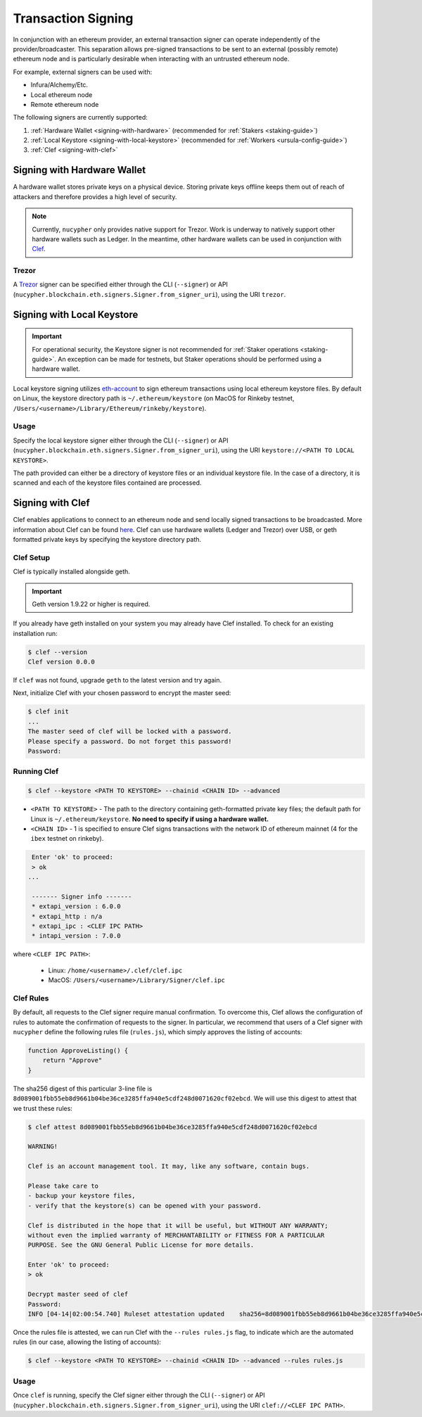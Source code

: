 Transaction Signing
===================

In conjunction with an ethereum provider, an external transaction signer can operate
independently of the provider/broadcaster. This separation allows pre-signed transactions to be sent to an
external (possibly remote) ethereum node and is particularly desirable when interacting with an untrusted
ethereum node.

For example, external signers can be used with:

- Infura/Alchemy/Etc.
- Local ethereum node
- Remote ethereum node

The following signers are currently supported:

#. :ref:`Hardware Wallet <signing-with-hardware>` (recommended for :ref:`Stakers <staking-guide>`)
#. :ref:`Local Keystore <signing-with-local-keystore>` (recommended for :ref:`Workers <ursula-config-guide>`)
#. :ref:`Clef <signing-with-clef>`

.. _signing-with-hardware:

Signing with Hardware Wallet
****************************

A hardware wallet stores private keys on a physical device. Storing private keys offline keeps them out of
reach of attackers and therefore provides a high level of security.

.. note::

    Currently, ``nucypher`` only provides native support for Trezor. Work is underway to natively support other
    hardware wallets such as Ledger. In the meantime, other hardware wallets can be used in conjunction
    with `Clef <Signing with Clef>`_.

Trezor
++++++

A `Trezor <https://trezor.io/>`_ signer can be specified either through the CLI (``--signer``) or
API (``nucypher.blockchain.eth.signers.Signer.from_signer_uri``), using the URI ``trezor``.


.. _signing-with-local-keystore:

Signing with Local Keystore
***************************

.. important::

    For operational security, the Keystore signer is not recommended for :ref:`Staker operations <staking-guide>`.
    An exception can be made for testnets, but Staker operations should be performed using a hardware wallet.

Local keystore signing utilizes `eth-account <https://github.com/ethereum/eth-account>`_ to sign ethereum transactions
using local ethereum keystore files. By default on Linux, the keystore directory path is ``~/.ethereum/keystore``
(on MacOS for Rinkeby testnet, ``/Users/<username>/Library/Ethereum/rinkeby/keystore``).


Usage
+++++

Specify the local keystore signer either through the CLI (``--signer``) or API (``nucypher.blockchain.eth.signers.Signer.from_signer_uri``),
using the URI ``keystore://<PATH TO LOCAL KEYSTORE>``.

The path provided can either be a directory of keystore files or an individual keystore file. In the case of a
directory, it is scanned and each of the keystore files contained are processed.


.. _signing-with-clef:

Signing with Clef
*****************

Clef enables applications to connect to an ethereum node and send locally signed
transactions to be broadcasted. More
information about Clef can be found `here <https://geth.ethereum.org/docs/clef/tutorial>`_. Clef can
use hardware wallets (Ledger and Trezor) over USB, or geth formatted private keys by specifying the keystore
directory path.


Clef Setup
++++++++++

Clef is typically installed alongside geth.

.. important::

    Geth version 1.9.22 or higher is required.

If you already have geth installed on your system you may already have Clef installed.  To check for an
existing installation run:

.. code:: bash

    $ clef --version
    Clef version 0.0.0

If ``clef`` was not found, upgrade ``geth`` to the latest version and try again.

Next, initialize Clef with your chosen password to encrypt the master seed:

.. code:: bash

    $ clef init
    ...
    The master seed of clef will be locked with a password.
    Please specify a password. Do not forget this password!
    Password:


Running Clef
++++++++++++

.. code:: bash

    $ clef --keystore <PATH TO KEYSTORE> --chainid <CHAIN ID> --advanced


* ``<PATH TO KEYSTORE>`` - The path to the directory containing geth-formatted private key files; the default path for Linux is ``~/.ethereum/keystore``.
  **No need to specify if using a hardware wallet.**
* ``<CHAIN ID>`` - 1 is specified to ensure Clef signs transactions with the network ID of ethereum mainnet (4 for the ``ibex`` testnet on rinkeby).

.. code:: bash

    Enter 'ok' to proceed:
    > ok
   ...

    ------- Signer info -------
    * extapi_version : 6.0.0
    * extapi_http : n/a
    * extapi_ipc : <CLEF IPC PATH>
    * intapi_version : 7.0.0

where ``<CLEF IPC PATH>``:

    * Linux: ``/home/<username>/.clef/clef.ipc``
    * MacOS: ``/Users/<username>/Library/Signer/clef.ipc``


.. _clef-rules:

Clef Rules
++++++++++

By default, all requests to the Clef signer require manual confirmation. To overcome this, Clef allows the
configuration of rules to automate the confirmation of requests to the signer. In particular, we recommend that users
of a Clef signer with ``nucypher`` define the following rules file (``rules.js``), which simply approves the
listing of accounts:

.. code:: javascript

    function ApproveListing() {
        return "Approve"
    }

The sha256 digest of this particular 3-line file is ``8d089001fbb55eb8d9661b04be36ce3285ffa940e5cdf248d0071620cf02ebcd``.
We will use this digest to attest that we trust these rules:

.. code:: bash

    $ clef attest 8d089001fbb55eb8d9661b04be36ce3285ffa940e5cdf248d0071620cf02ebcd

    WARNING!

    Clef is an account management tool. It may, like any software, contain bugs.

    Please take care to
    - backup your keystore files,
    - verify that the keystore(s) can be opened with your password.

    Clef is distributed in the hope that it will be useful, but WITHOUT ANY WARRANTY;
    without even the implied warranty of MERCHANTABILITY or FITNESS FOR A PARTICULAR
    PURPOSE. See the GNU General Public License for more details.

    Enter 'ok' to proceed:
    > ok

    Decrypt master seed of clef
    Password:
    INFO [04-14|02:00:54.740] Ruleset attestation updated    sha256=8d089001fbb55eb8d9661b04be36ce3285ffa940e5cdf248d0071620cf02ebcd


Once the rules file is attested, we can run Clef with the ``--rules rules.js`` flag,
to indicate which are the automated rules (in our case, allowing the listing of accounts):

.. code:: bash

    $ clef --keystore <PATH TO KEYSTORE> --chainid <CHAIN ID> --advanced --rules rules.js


Usage
+++++

Once ``clef`` is running, specify the Clef signer either through the CLI (``--signer``) or
API (``nucypher.blockchain.eth.signers.Signer.from_signer_uri``), using the URI ``clef://<CLEF IPC PATH>``.
